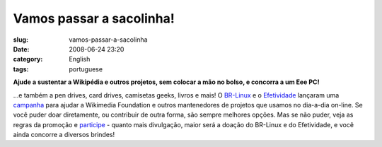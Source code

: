 Vamos passar a sacolinha!
#########################
:slug: vamos-passar-a-sacolinha
:date: 2008-06-24 23:20
:category: English
:tags: portuguese

**Ajude a sustentar a Wikipédia e outros projetos, sem colocar a mão
no bolso, e concorra a um Eee PC!**

...e também a pen drives, card drives, camisetas geeks, livros e mais! O
`BR-Linux <http://br-linux.org/>`__ e o
`Efetividade <http://efetividade.net/>`__ lançaram uma
`campanha <http://br-linux.org/2008/campanha-wikipedia/>`__ para ajudar
a Wikimedia Foundation e outros mantenedores de projetos que usamos no
dia-a-dia on-line. Se você puder doar diretamente, ou contribuir de
outra forma, são sempre melhores opções. Mas se não puder, veja as
regras da promoção e
`participe <http://br-linux.org/2008/campanha-wikipedia/>`__ - quanto
mais divulgação, maior será a doação do BR-Linux e do Efetividade, e
você ainda concorre a diversos brindes!
